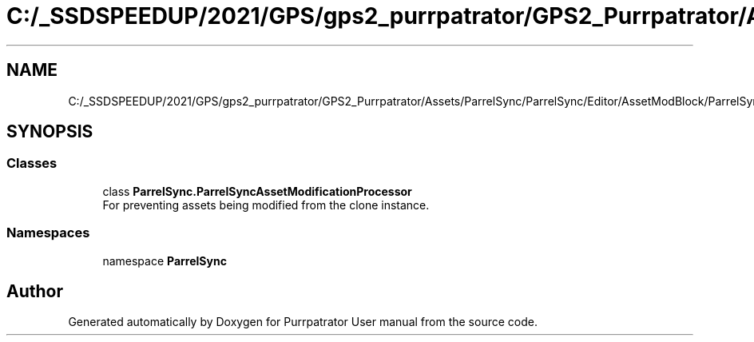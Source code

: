 .TH "C:/_SSDSPEEDUP/2021/GPS/gps2_purrpatrator/GPS2_Purrpatrator/Assets/ParrelSync/ParrelSync/Editor/AssetModBlock/ParrelSyncAssetModificationProcessor.cs" 3 "Mon Apr 18 2022" "Purrpatrator User manual" \" -*- nroff -*-
.ad l
.nh
.SH NAME
C:/_SSDSPEEDUP/2021/GPS/gps2_purrpatrator/GPS2_Purrpatrator/Assets/ParrelSync/ParrelSync/Editor/AssetModBlock/ParrelSyncAssetModificationProcessor.cs
.SH SYNOPSIS
.br
.PP
.SS "Classes"

.in +1c
.ti -1c
.RI "class \fBParrelSync\&.ParrelSyncAssetModificationProcessor\fP"
.br
.RI "For preventing assets being modified from the clone instance\&. "
.in -1c
.SS "Namespaces"

.in +1c
.ti -1c
.RI "namespace \fBParrelSync\fP"
.br
.in -1c
.SH "Author"
.PP 
Generated automatically by Doxygen for Purrpatrator User manual from the source code\&.
